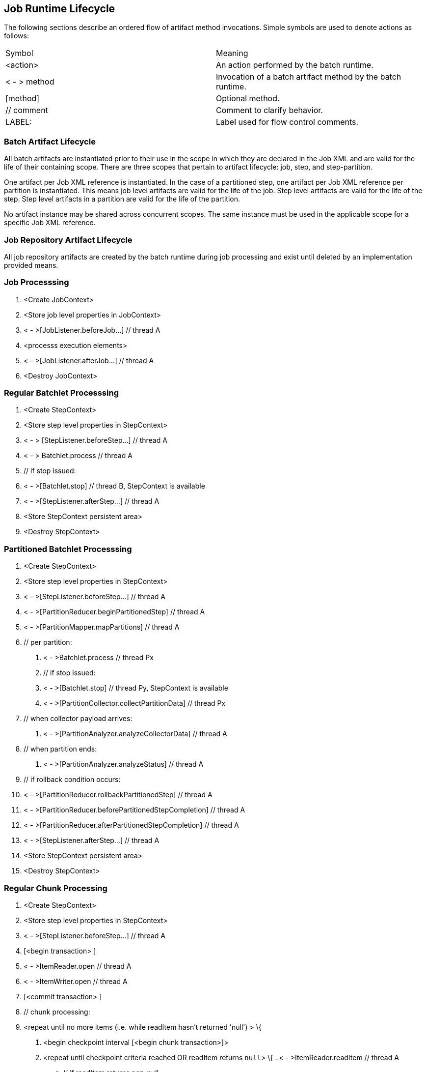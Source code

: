 == Job Runtime Lifecycle

The following sections describe an ordered flow of artifact method
invocations. Simple symbols are used to denote actions as follows:

[width="100%",cols="<50%,<50%",]
|======================================================================
|Symbol |Meaning
| <action> |An action performed by the batch runtime.
| < - > method |Invocation of a batch artifact method by the batch runtime.
|[method] |Optional method.
|// comment |Comment to clarify behavior.
|LABEL: |Label used for flow control comments.
|======================================================================

=== Batch Artifact Lifecycle

All batch artifacts are instantiated prior to their use in the scope in
which they are declared in the Job XML and are valid for the life of
their containing scope. There are three scopes that pertain to artifact
lifecycle: job, step, and step-partition.

One artifact per Job XML reference is instantiated. In the case of a
partitioned step, one artifact per Job XML reference per partition is
instantiated. This means job level artifacts are valid for the life of
the job. Step level artifacts are valid for the life of the step. Step
level artifacts in a partition are valid for the life of the partition.

No artifact instance may be shared across concurrent scopes. The same
instance must be used in the applicable scope for a specific Job XML
reference.

=== Job Repository Artifact Lifecycle

All job repository artifacts are created by the batch runtime during job
processing and exist until deleted by an implementation provided means.

=== Job Processsing

1. <Create JobContext>

2. <Store job level properties in JobContext>

3. < - >[JobListener.beforeJob...] // thread A

4. <processs execution elements>

5. < - >[JobListener.afterJob...] // thread A

6. <Destroy JobContext>

=== Regular Batchlet Processsing

1. <Create StepContext>

2. <Store step level properties in StepContext>

3. < - > [StepListener.beforeStep...] // thread A

4. < - > Batchlet.process // thread A

5. // if stop issued:

6. < - >[Batchlet.stop] // thread B, StepContext is available

7. < - >[StepListener.afterStep...] // thread A

8. <Store StepContext persistent area>

9. <Destroy StepContext>

=== Partitioned Batchlet Processsing

1. <Create StepContext>

2. <Store step level properties in StepContext>

3. < - >[StepListener.beforeStep...] // thread A

4. < - >[PartitionReducer.beginPartitionedStep] // thread A

5. < - >[PartitionMapper.mapPartitions] // thread A

6. // per partition:

. < - >Batchlet.process // thread Px

. // if stop issued:

. < - >[Batchlet.stop] // thread Py, StepContext is available

. < - >[PartitionCollector.collectPartitionData] // thread Px

7. // when collector payload arrives:

. < - >[PartitionAnalyzer.analyzeCollectorData] // thread A

9. // when partition ends:

.  < - >[PartitionAnalyzer.analyzeStatus] // thread A

11.  // if rollback condition occurs:

12.  < - >[PartitionReducer.rollbackPartitionedStep] // thread A

13.  < - >[PartitionReducer.beforePartitionedStepCompletion] // thread A

14.  < - >[PartitionReducer.afterPartitionedStepCompletion] // thread A

15.  < - >[StepListener.afterStep...] // thread A

16.  <Store StepContext persistent area>

17.  <Destroy StepContext>

=== Regular Chunk Processing

1. <Create StepContext>

2. <Store step level properties in StepContext>

3. < - >[StepListener.beforeStep...] // thread A

4. [<begin transaction> ]

5. < - >ItemReader.open // thread A

6. < - >ItemWriter.open // thread A

7. [<commit transaction> ]

8. // chunk processing:

9. <repeat until no more items (i.e. while readItem hasn't returned
'null') > \{

. <begin checkpoint interval [<begin chunk transaction>]>

. <repeat until checkpoint criteria reached OR readItem returns `null`> \{
..< - >ItemReader.readItem // thread A
.. // if readItem returns non-null
... < - >ItemProcessor.processItem // thread A
... // if processItem returns non-null, <add item to writeItems
buffer>
. }

. // if at least one non-null value has been successfully read inthe present chunk
..< - >ItemWriter.writeItems // thread A

. < - >[ItemReader.checkpointInfo] // thread A

.  < - >[ItemWriter.checkpointInfo] // thread A

. <Store StepContext persistent area>

. [<commit chunk transaction>]

10.  }

11.   [<begin transaction> ]

12.  < - >ItemWriter.close // thread A

13.  < - >ItemReader.close // thread A

14.  [<commit transaction> ]

15.  < - >[StepListener.afterStep...] // thread A

16.  <Store StepContext persistent area>

17.  <Destroy StepContext>

=== Partitioned Chunk Processing

1. <Create StepContext>

2. <Store step level properties in StepContext>

3. < - >[StepListener.beforeStep...] // thread A

4. < - >[PartitionReducer.beginPartitionedStep] // thread A

5. < - >[PartitionMapper.mapPartitions] // thread A+
 // per partition - on thread Px:

. [<begin transaction> ]

. < - >ItemReader.open // thread Px

. < - >ItemWriter.open // thread Px

. [<commit transaction> ]

. <repeat until no more items (i.e. while readItem hasn't returned
'null') > \{

.. <begin checkpoint interval [<begin chunk transaction>]>
.. <repeat until checkpoint criteria reached OR readItem returns 'null'> \{
... < - >ItemReader.readItem // thread Px
... // if readItem returns non-null
.... < - >ItemProcessor.processItem // thread Px
.... //if processItem returns non-null, <add item to writeItems buffer>
.. }
.. //if at least one non-null value has been successfully read in this partition of the present chunk

...  < - >ItemWriter.writeItems // thread Px

..< - >[ItemReader.checkpointInfo] // thread Px

..< - >[ItemWriter.checkpointInfo] // thread Px

.. <Store (partition-local) StepContext persistent area>

.. [<commit chunk transaction>]

.. < - >[PartitionCollector.collectPartitionData] // thread Px

.   }

. [<begin transaction> ]

. < - >ItemWriter.close // thread Px

.  < - >ItemReader.close // thread Px

.  [<commit transaction> ]

6. [<begin transaction> ] // thread A

7. // Actions 9-12 run continuously until all partitions end.

8. // when collector payload arrives:

. < - >[PartitionAnalyzer.analyzeCollectorData] // thread A

10.  // when partition ends:

.  < - >[PartitionAnalyzer.analyzeStatus] // thread A

12.  // Remaining actions run after all partitions end:

13.  // if rollback condition occurs:

.  < - >[PartitionReducer.rollbackPartitionedStep] // thread A

.  [<rollback transaction >]

16.  // else not rollback

17.  < - >[PartitionReducer.beforePartitionedStepCompletion] // thread A

18.  [<commit transaction> ] // thread A

19.  < - >[PartitionReducer.afterPartitionedStepCompletion] // thread A

20.  < - >[StepListener.afterStep...] // thread A

21.  <Store StepContext persistent area>

22.  <Destroy StepContext>


=== Chunk with Listeners (except RetryListener)

1. <Create StepContext>

2. <Store step level properties in StepContext>

3. < - >[StepListener.beforeStep...] // thread A

4. [<begin transaction> ]

5. < - >ItemReader.open // thread A

6. < - >ItemWriter.open // thread A

7. [<commit transaction> ]

8. // chunk processing:

9. <repeat until no more items (i.e. while readItem hasn't returned
'null') > \{

. <begin checkpoint interval [<begin chunk transaction>]>

. < - >[ChunkListener.beforeChunk] // thread A

. <repeat until checkpoint criteria reached OR readItem returns 'null'> {

.. < - >[ItemReadListener.beforeRead] // thread A

.. < - >ItemReader.readItem // thread A

.. < - >[ItemReadListener.afterRead] // thread A

.. // or:

.. \{

.. < - >[ItemReadListener.onReadError] // thread A

.. < - >[SkipListener.onSkipReadItem] // thread A

.. }
.. // if readItem returns non-null
... < - >[ItemProcessListener.beforeProcess] // thread A
... < - >ItemProcessor.processItem // thread A
... < - >[ItemProcessListener.afterProcess] // thread A
... //if processItem returns non-null,< add item to writeItems buffer>
... // or:
... \{
... < - >[ItemProcessListener.onProcessError] // thread A
... < - >[SkipListener.onSkipProcessItem] // thread A
... }
.. }
.. //if at least one non-null value has been successfully read in
the present chunk
... < - >[ItemWriteListener.beforeWrite] // thread A
... < - >ItemWriter.writeItems // thread A
... < - >[ItemWriteListener.afterWrite] // thread A
... // or:
... {
... < - >[ItemWriteListener.onWriteError] // thread A
... < - >[SkipListener.onSkipWriteItems] // thread A
.. }

.  < - >[ChunkListener.afterChunk] // thread A

. < - >[ItemReader.checkpointInfo] // thread A

. < - >[ItemWriter.checkpointInfo] // thread A

.  <Store StepContext persistent area>

.  [<commit chunk transaction>]

10.  }

11.  [<begin transaction> ]

12.  < - >ItemWriter.close // thread A

13.  < - >ItemReader.close // thread A

14.  [<commit transaction> ]

15.  < - >[StepListener.afterStep...] // thread A

16.  <Store StepContext persistent area>

17.  <Destroy StepContext>

=== Chunk with RetryListener

Note rollback processing is also depicted in this section.

1. <Create StepContext>

2. <Store step level properties in StepContext>

3. < - >[StepListener.beforeStep...] // thread A

4. [<begin transaction> ]

5. < - >ItemReader.open // thread A

6. < - >ItemWriter.open // thread A

7. [<commit transaction> ]

8. // chunk processing:

9. <repeat until no more items (i.e. while readItem hasn't returned
'null') > \{

. S1:

. <begin checkpoint interval [<begin chunk transaction>]>

. <repeat until checkpoint criteria reached OR readItem returns
'null'> \{

.. S2:

.. < - >ItemReader.readItem // thread A

.. // if exception

.. < - >[ItemReadListener.onReadErrror] // thread A

.. < - >[RetryReadListener.onRetryReadException] // thread A

.. // if retryable exception

.. // if no-rollback exception

.. resume S2:

.. // else

.. <end repeat>

.. // else

.. <end repeat>

.. S3:

.. // if readItem

.. returns non-null

.. < - >ItemProcessor.processItem // thread A

.. // if exception

.. < - >[ItemProcessListener.onProcessErrror] // thread A

.. < - >[RetryProcessListener.onRetryProcessException] // thread A

.. // if retryable exception

.. // if no-rollback exception

.. resume S3:

.. // else

.. <end repeat>

.. // else

.. <end repeat>

.. // if processItem returns non-null, <add item to writeItems buffer>

. }

. // if rollback exception, execute rollback procedure (below) and
resume at S1 with item-count=1

.  S4:

. // if at least one non-null value has been successfully read in
the present chunk

.   < - >ItemWriter.writeItems (buffer) //
thread A

.  // if exception

.  < - >[ItemWriteListener.onWriteErrror] // thread A

. < - >[RetryWriteListener.onRetryWriteException] // thread A

.  // if retryable exception

.   // if no-rollback exception

. resume S4:

. // else

. execute rollback procedure (below) and resume S1:

. // else execute rollback procedure (below) and resume S1:

.  < - >[ItemReader.checkpointInfo] // thread A

. < - >[ItemWriter.checkpointInfo] // thread A

.  <Store StepContext persistent area> // thread A

. S5:

. [<commit chunk transaction>] // thread A

.    // if exception

. // if retryable exception

. // if no-rollback exception:

.  resume S5:

.  // else

.  execute rollback procedure (below) and resume S1:

.   // else execute rollback procedure (below) and resume S1:

10.  }

11.  [<begin transaction> ]

12.  < - >ItemWriter.close // thread A

13.  < - >ItemReader.close // thread A

14.  [<commit transaction> ]

15.  < - >[StepListener.afterStep...] // thread A

16.  <Store StepContext persistent area>

17.  <Destroy StepContext>



*Rollback Procedure*

1. < - >ItemWriter.close // thread A

2. < - >ItemReader.close // thread A

3. [ChunkListener.onError] // thread A

1.  [rollback transaction]

5. [<begin transaction> ]

6. < - >ItemWriter.open // thread A, pass last committed checkpoint
info

7. < - >ItemReader.open // thread A, pass last committed checkpoint
info

8. [<commit transaction> ]

=== Chunk with Custom Checkpoint Processing

1. <Create StepContext>

2. <Store step level properties in StepContext>

3. < - >[StepListener.beforeStep...] // thread A

4. [<begin transaction> ]

5. < - >ItemReader.open // thread A

6. < - >ItemWriter.open // thread A

7. [<commit transaction> ]

8. // chunk processing:

9. <repeat until no more items (i.e. while readItem hasn't returned
'null') > \{

a. [

b. < - >[CheckpointAlgorithm.checkpointTimeout]] // thread A

c. < - >[CheckpointAlgorithm.beginCheckpoint] // thread A

d. <begin checkpoint interval [<begin chunk transaction>]>

e. ]

f.  <repeat until isReadyToCheckpoint returns 'true' OR readItem
returns 'null'> \{

                                               i.
< - >ItemReader.readItem // thread A

                                             ii. // if readItem
returns non-null

1. < - >ItemProcessor.processItem // thread A

2. //if processItem returns non-null, <add item to writeItems
buffer>

                                            iii.
< - >CheckpointAlgorithm.isReadyToCheckpoint // thread A

g.  }

h. //if at least one non-null value has been successfully read in
the present chunk

                                               i.
 < - >ItemWriter.writeItems // thread A

i.  < - >[ItemReader.checkpointInfo] // thread A

j.  < - >[ItemWriter.checkpointInfo] // thread A

k. <Store StepContext persistent area>

l.  [<commit chunk transaction>]

m.   < - >[CheckpointAlgorithm.endCheckpoint] // thread A

10.  }

11.  [<begin transaction> ]

12.  < - >ItemWriter.close // thread A

13.  < - >ItemReader.close // thread A

14.  [<commit transaction> ]

15.  < - >[StepListener.afterStep...] // thread A

16.  <Store StepContext persistent area>

17.  <Destroy StepContext>
=== Split Processing

1. // For each flow:

2. <run flow> // thread Fx

=== Flow Processing

1. // For each split or step:

2. <run split or step> // thread Xy

=== Stop Processing

The JobOperator.stop operation stops a running job execution. If a step
is running at the time the stop is invoked, the batch runtime takes the
following actions:

Chunk Step

The job and step batch status is marked STOPPING. Note the batch runtime
cannot guarantee the step actually exits. The batch runtime attempts to
interrupt the read/process/write chunk processing loop. The batch
runtime allows the step to finish processing the current item. This
means the current item is read, processed if a processor is configured,
and all currently buffered items, if any, including the current item,
are written. If the batch artifacts configured on the chunk type step
return to the batch runtime, as expected, the job and step batch status
is marked STOPPED.

 Batchlet Step

The job and step batch status is marked STOPPING. The batch runtime
invokes the batchlet's stop method. Note the batch runtime cannot
guarantee the batchlet actually exits. But a well behaved batchlet will.
If the batchlet returns to the batch runtime, the job and step batch
status is marked STOPPED.

Note for partitioned batchlet steps the Batchlet stop method is invoked
on each thread actively processing a partition.
